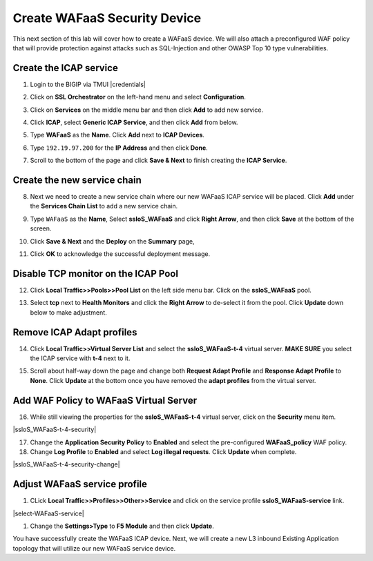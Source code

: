 .. role:: red
.. role:: bred

Create WAFaaS Security Device
================================================================================

This next section of this lab will cover how to create a WAFaaS device. We will also attach a preconfigured WAF policy that will provide protection against attacks such as SQL-Injection and other OWASP Top 10 type vulnerabilities. 

Create the ICAP service
********************************************************************************

1. Login to the BIGIP via TMUI |credentials|

|udf-sslo-tmui|

2. Click on **SSL Orchestrator** on the left-hand menu and select **Configuration**.

|menu-sslo-config|

3. Click on **Services** on the middle menu bar and then click **Add** to add new service.

|sslo-gc-services|

4. Click **ICAP**, select **Generic ICAP Service**, and then click **Add** from below.

|service-icap-1|

5. Type **WAFaaS** as the **Name**. Click **Add** next to **ICAP Devices**.

|service-icap-2|

6. Type ``192.19.97.200`` for the **IP Address** and then click **Done**.

|service-icap-ip|

7. Scroll to the bottom of the page and click **Save & Next** to finish creating the **ICAP Service**.

|service-icap-save|

Create the new service chain
********************************************************************************

8. Next we need to create a new service chain where our new WAFaaS ICAP service will be placed. Click **Add** under the **Services Chain List** to add a new service chain.

|service-chain-01|

9. Type ``WAFaaS`` as the **Name**, Select **ssloS_WAFaaS** and click **Right Arrow**, and then click **Save** at the bottom of the screen.

|service-chain-02|

10. Click **Save & Next** and the **Deploy** on the **Summary** page,

|service-chain-03|

|service-chain-04|

11. Click **OK** to acknowledge the successful deployment message.

Disable TCP monitor on the ICAP Pool
********************************************************************************

12. Click **Local Traffic>>Pools>>Pool List** on the left side menu bar. Click on the **ssloS_WAFaaS** pool.

|pool-list| 

13. Select **tcp** next to **Health Monitors** and click the **Right Arrow** to de-select it from the pool. Click **Update** down below to make adjustment.

|WAFaaS-Pool-tcp|

Remove ICAP Adapt profiles 
********************************************************************************

14. Click **Local Traffic>>Virtual Server List** and select the **ssloS_WAFaaS-t-4** virtual server. **MAKE SURE** you select the ICAP service with **t-4** next to it.

|ssloS_WAFaaS-t-4|

15. Scroll about half-way down the page and change both **Request Adapt Profile** and **Response Adapt Profile** to **None**. Click **Update** at the bottom once you have removed the **adapt profiles** from the virtual server.

|adapt-profiles|

Add WAF Policy to WAFaaS Virtual Server
********************************************************************************

16. While still viewing the properties for the **ssloS_WAFaaS-t-4** virtual server, click on the **Security** menu item.

|ssloS_WAFaaS-t-4-security|

17. Change the **Application Security Policy** to **Enabled** and select the pre-configured **WAFaaS_policy** WAF policy.

18. Change **Log Profile** to **Enabled** and select **Log illegal requests**.  Click **Update** when complete.

|ssloS_WAFaaS-t-4-security-change|

Adjust WAFaaS service profile
********************************************************************************

1.   CLick **Local Traffic>>Profiles>>Other>>Service** and click on the service profile **ssloS_WAFaaS-service** link.

|select-WAFaaS-service|

1.  Change the **Settings>Type** to **F5 Module** and then click **Update**.

|ssloS_WAFaaS-service-type|

You have successfully create the WAFaaS ICAP device. Next, we will create a new L3 inbound Existing Application topology that will utilize our new WAFaaS service device.










.. |udf-sslo-tmui| image:: ../images/udf-sslo-tmui.png
   :alt: SSL Orchestrator TMUI Access

.. |menu-sslo-config| image:: ../images/menu-sslo-config.png
   :alt: SSL Orchestrator Configuration Menu

.. |sslo-gc-services| image:: ../images/sslo-gc-services.png
   :alt: SSLO GC Services

.. |service-icap-1| image:: ../images/service-icap-1.png
   :alt: ICAP service

.. |service-icap-2| image:: ../images/service-icap-2.png
   :alt: ICAP service add

.. |service-icap-ip| image:: ../images/service-icap-ip.png
   :alt: ICAP service ip

.. |service-icap-save| image:: ../images/service-icap-save.png
   :alt: ICAP service save

.. |service-chain-01| image:: ../images/service-chain-01.png
   :alt: Create Service Chain

.. |service-chain-02| image:: ../images/service-chain-02.png
   :alt: Save Service Chain

.. |service-chain-03| image:: ../images/service-chain-03.png
   :alt: Save Service Chain

.. |service-chain-04| image:: ../images/service-chain-04.png
   :alt: Deploy Service Chain

.. |pool-list| image:: ../images/pool-list.png
   :alt: Select Pool List

.. |WAFaaS-Pool-tcp| image:: ../images/WAFaaS-Pool-tcp.png
   :alt: Remove TCP profile from WAFaaS pool

.. |ssloS_WAFaaS-t-4| image:: ../images/ssloS_WAFaaS-t-4.png
   :alt: Select the ssloS_WAFaaS-t-4 virtual server

.. |adapt-profiles| image:: ../images/adapt-profiles.png
   :alt: remove adapt-profiles from the virtual server

.. |ssloS_WAFaaS-service-type| image:: ../images/ssloS_WAFaaS-service-type.png
   :alt: Changed the type to F5 Module

.. |select-WAFaaS-service| image:: ../images/select-WAFaaS-service.png
   :alt: remove adapt-profiles from the ssloS_WAFaaS-t-4 virtual server

   |ssloS_WAFaaS-t-4-security| image:: ../images/ssloS_WAFaaS-t-4-security.png
   :alt: Select Security for Virtual Server

   |ssloS_WAFaaS-t-4-security-change| image:: ../images/ssloS_WAFaaS-t-4-security-change.png
   :alt: Add Policy and logging profile to ssloS_WAFaaS-t-4 virtual server

.. |credentials| raw:: html
      <a href="../labinfo.html#credentials" target="_blank"> User Credentials </a>   
